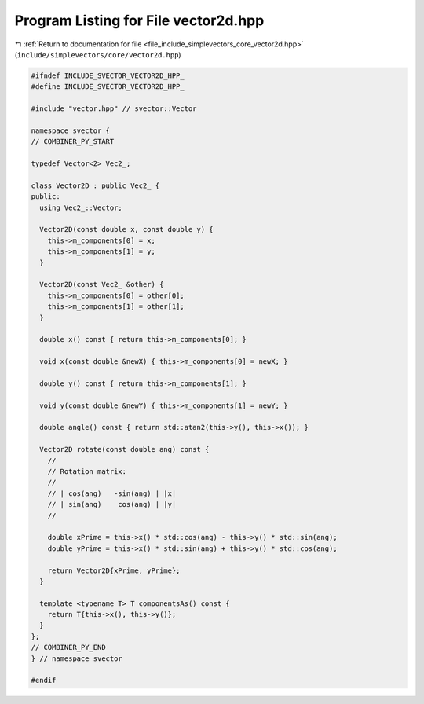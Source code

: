 
.. _program_listing_file_include_simplevectors_core_vector2d.hpp:

Program Listing for File vector2d.hpp
=====================================

|exhale_lsh| :ref:`Return to documentation for file <file_include_simplevectors_core_vector2d.hpp>` (``include/simplevectors/core/vector2d.hpp``)

.. |exhale_lsh| unicode:: U+021B0 .. UPWARDS ARROW WITH TIP LEFTWARDS

.. code-block:: cpp

   
   #ifndef INCLUDE_SVECTOR_VECTOR2D_HPP_
   #define INCLUDE_SVECTOR_VECTOR2D_HPP_
   
   #include "vector.hpp" // svector::Vector
   
   namespace svector {
   // COMBINER_PY_START
   
   typedef Vector<2> Vec2_; 
   
   class Vector2D : public Vec2_ {
   public:
     using Vec2_::Vector;
   
     Vector2D(const double x, const double y) {
       this->m_components[0] = x;
       this->m_components[1] = y;
     }
   
     Vector2D(const Vec2_ &other) {
       this->m_components[0] = other[0];
       this->m_components[1] = other[1];
     }
   
     double x() const { return this->m_components[0]; }
   
     void x(const double &newX) { this->m_components[0] = newX; }
   
     double y() const { return this->m_components[1]; }
   
     void y(const double &newY) { this->m_components[1] = newY; }
   
     double angle() const { return std::atan2(this->y(), this->x()); }
   
     Vector2D rotate(const double ang) const {
       //
       // Rotation matrix:
       //
       // | cos(ang)   -sin(ang) | |x|
       // | sin(ang)    cos(ang) | |y|
       //
   
       double xPrime = this->x() * std::cos(ang) - this->y() * std::sin(ang);
       double yPrime = this->x() * std::sin(ang) + this->y() * std::cos(ang);
   
       return Vector2D{xPrime, yPrime};
     }
   
     template <typename T> T componentsAs() const {
       return T{this->x(), this->y()};
     }
   };
   // COMBINER_PY_END
   } // namespace svector
   
   #endif
